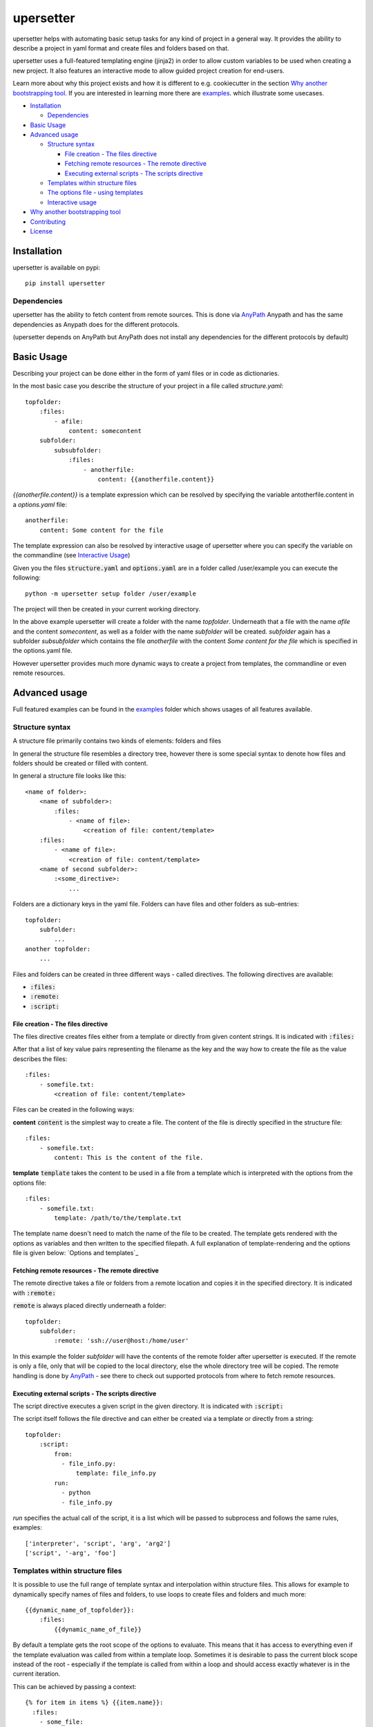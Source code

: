 ===========
upersetter
===========
upersetter helps with automating basic setup tasks for any kind of project in a general way.
It provides the ability to describe a project in yaml format and create files and folders based on that.

upersetter uses a full-featured templating engine (jinja2) in order to allow custom variables to be used when creating a new project.
It also features an interactive mode to allow guided project creation for end-users.

Learn more about why this project exists and how it is different to e.g. cookiecutter in the section `Why another bootstrapping tool`_.
If you are interested in learning more there are `examples <https://github.com/vaubarth/upersetter/tree/master/examples>`_. which illustrate some usecases.


- `Installation`_

  -  `Dependencies`_

- `Basic Usage`_
- `Advanced usage`_

  - `Structure syntax`_

    - `File creation - The files directive`_
    - `Fetching remote resources - The remote directive`_
    - `Executing external scripts - The scripts directive`_

  - `Templates within structure files`_

  - `The options file - using templates`_
  - `Interactive usage`_

- `Why another bootstrapping tool`_
- `Contributing`_
- `License`_


Installation
============
upersetter is available on pypi::

    pip install upersetter


Dependencies
------------
upersetter has the ability to fetch content from remote sources. This is done via `AnyPath <http://github.com/vaubarth/anypath>`_
Anypath and has the same dependencies as Anypath does for the different protocols.

(upersetter depends on AnyPath but AnyPath does not install any dependencies for the different protocols by default)


Basic Usage
===========
Describing your project can be done either in the form of yaml files or in code as dictionaries.

In the most basic case you describe the structure of your project in a file called *structure.yaml*::

    topfolder:
        :files:
            - afile:
                content: somecontent
        subfolder:
            subsubfolder:
                :files:
                    - anotherfile:
                        content: {{anotherfile.content}}

`{{anotherfile.content}}` is a template expression which can be resolved by specifying the variable antotherfile.content in a *options.yaml* file::

    anotherfile:
        content: Some content for the file

The template expression can also be resolved by interactive usage of upersetter where you can specify the variable on the commandline (see `Interactive Usage`_)

Given you the files :code:`structure.yaml` and :code:`options.yaml` are in a folder called /user/example you can execute the following::

    python -m upersetter setup folder /user/example

The project will then be created in your current working directory.

In the above example upersetter will create a folder with the name *topfolder*.
Underneath that a file with the name *afile* and the content *somecontent*, as well as a folder with the name *subfolder* will be created.
*subfolder* again has a subfolder *subsubfolder* which contains the file *anotherfile* with the content *Some content for the file* which is specified in the options.yaml file.

However upersetter provides much more dynamic ways to create a project from templates, the commandline or even remote resources.

Advanced usage
==============
Full featured examples can be found in the  examples_ folder which shows usages of all features available.

Structure syntax
----------------
A structure file primarily contains two kinds of elements: folders and files

In general the structure file resembles a directory tree, however there is some special syntax to denote how files and folders should be created or filled with content.

In general a structure file looks like this::

    <name of folder>:
        <name of subfolder>:
            :files:
                - <name of file>:
                    <creation of file: content/template>
        :files:
            - <name of file>:
                <creation of file: content/template>
        <name of second subfolder>:
            :<some_directive>:
                ...

Folders are a dictionary keys in the yaml file. Folders can have files and other folders as sub-entries::

    topfolder:
        subfolder:
            ...
    another topfolder:
        ...


Files and folders can be created in three different ways - called directives. The following directives are available:

- :code:`:files:`
- :code:`:remote:`
- :code:`:script:`

File creation - The files directive
^^^^^^^^^^^^^^^^^^^^^^^^^^^^^^^^^^^
The files directive creates files either from a template or directly from given content strings.
It is indicated with :code:`:files:`

After that a list of key value pairs representing the filename as the key and the way how to create the file as the value describes the files::


    :files:
        - somefile.txt:
            <creation of file: content/template>

Files can be created in the following ways:

**content**
:code:`content` is the simplest way to create a file. The content of the file is directly specified in the structure file::


    :files:
        - somefile.txt:
            content: This is the content of the file.

**template**
:code:`template` takes the content to be used in a file from a template which is interpreted with the options from the options file::


    :files:
        - somefile.txt:
            template: /path/to/the/template.txt

The template name doesn't need to match the name of the file to be created. The template gets rendered with the options as variables and then written to the specified filepath.
A full explanation of template-rendering and the options file is given below: `Options and templates`_


Fetching remote resources - The remote directive
^^^^^^^^^^^^^^^^^^^^^^^^^^^^^^^^^^^^^^^^^^^^^^^^
The remote directive takes a file or folders from a remote location and copies it in the specified directory.
It is indicated with :code:`:remote:`

:code:`remote` is always placed directly underneath a folder::

    topfolder:
        subfolder:
            :remote: 'ssh://user@host:/home/user'

In this example the folder *subfolder* will have the contents of the remote folder after upersetter is executed. If the remote is only a file, only that will be copied to the local directory, else the whole directory tree will be copied.
The remote handling is done by `AnyPath <http://github.com/vaubarth/anypath>`_ - see there to check out supported protocols from where to fetch remote resources.


Executing external scripts - The scripts directive
^^^^^^^^^^^^^^^^^^^^^^^^^^^^^^^^^^^^^^^^^^^^^^^^^^
The script directive executes a given script in the given directory.
It is indicated with :code:`:script:`

The script itself follows the file directive and can either be created via a template or directly from a string::

    topfolder:
        :script:
            from:
              - file_info.py:
                  template: file_info.py
            run:
              - python
              - file_info.py

*run* specifies the actual call of the script, it is a list which will be passed to subprocess and follows the same rules, examples::

    ['interpreter', 'script', 'arg', 'arg2']
    ['script', '-arg', 'foo']


Templates within structure files
--------------------------------
It is possible to use the full range of template syntax and interpolation within structure files.
This allows for example to dynamically specify names of files and folders, to use loops to create files and folders and much more::

    {{dynamic_name_of_topfolder}}:
        :files:
            {{dynamic_name_of_file}}

By default a template gets the root scope of the options to evaluate. This means that it has access to everything even if the template evaluation was called from within a template loop.
Sometimes it is desirable to pass the current block scope instead of the root - especially if the template is called from within a loop and should access exactly whatever is in the current iteration.

This can be achieved by passing a context::

    {% for item in items %} {{item.name}}:
      :files:
        - some_file:
            template: {file: some_template, context: {{item}} }
    {% endfor %}


The options file - using templates
----------------------------------
tbd

Interactive usage
-----------------
tbd

Why another bootstrapping tool
==============================
upersetter aims to be simple and flexible. Some of the design goals do not align with other projects that solve the same need for setting up folders and files in a reproducible and easy way.
This section should explain why another approach was taken and why upersetter exists.

In the python world `cookiecutter <http://github.com/audreyr/cookiecutter>`_ is a popular project that achieves the same goal as upersetter.
It differs in a variety of ways, which makes it suitable for different kind of projects and styles of approaching the problem.
If you are not familiar with cookiecutter, check it out and give it a try, it is an amazing project which is very mature (which cannot be said for upersetter as this point)

One of the main differences is that upersetter describes the directory structure in a file. cookiecutter for example uses the filesystem itself and puts placeholders in e.g. folder names.
On one hand this makes it easier to see how the result will look like, on the other hand describing the whole structure in a file makes it easier to do things like creating multiple subfolders based on user input.

uppersetter also works with nested input parameters whereas cookiecutter uses flat descriptions.

Contributing
============
You can contribute in any of the following areas, no matter if it is your first OSS contribution or your thousandths.
Contributions are welcome for example:
- If you find any issue or bug when using upersetter
- If you want to add to the documentation or fix incorrect or missing documentation.
- If you want to add features or work on the codebase in general

Just file an issue in the tracker first describing what you would like to do and then create a pull-request.

License
=======
upersetter is licensed under "Mozilla Public License Version 2.0". See LICENSE.txt for the full license.

